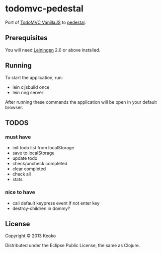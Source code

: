 * todomvc-pedestal

Port of [[http://todomvc.com/vanilla-examples/vanillajs/][TodoMVC VanillaJS]]  to [[https://github.com/pedestal/pedestal][pedestal]].

** Prerequisites

You will need [[https://github.com/technomancy/leiningen][Leiningen]] 2.0 or above installed.


** Running

To start the application, run:

- lein cljsbuild once
- lein ring server

After running these commands the application will be open in your default browser.

** TODOS
*** must have
- init todo list from localStorage
- save to localStorage
- update todo
- check/uncheck completed
- clear completed
- check all
- stats

*** nice to have
- call default keypress event if not enter key
- destroy-children in dommy?

** License

Copyright © 2013 Keoko

Distributed under the Eclipse Public License, the same as Clojure.

